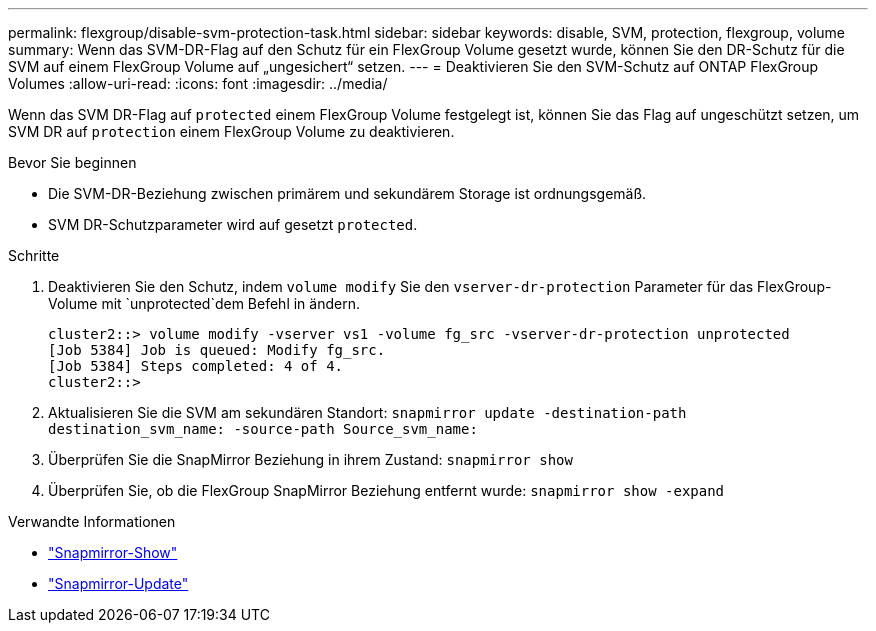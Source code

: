 ---
permalink: flexgroup/disable-svm-protection-task.html 
sidebar: sidebar 
keywords: disable, SVM, protection, flexgroup, volume 
summary: Wenn das SVM-DR-Flag auf den Schutz für ein FlexGroup Volume gesetzt wurde, können Sie den DR-Schutz für die SVM auf einem FlexGroup Volume auf „ungesichert“ setzen. 
---
= Deaktivieren Sie den SVM-Schutz auf ONTAP FlexGroup Volumes
:allow-uri-read: 
:icons: font
:imagesdir: ../media/


[role="lead"]
Wenn das SVM DR-Flag auf `protected` einem FlexGroup Volume festgelegt ist, können Sie das Flag auf ungeschützt setzen, um SVM DR auf `protection` einem FlexGroup Volume zu deaktivieren.

.Bevor Sie beginnen
* Die SVM-DR-Beziehung zwischen primärem und sekundärem Storage ist ordnungsgemäß.
* SVM DR-Schutzparameter wird auf gesetzt `protected`.


.Schritte
. Deaktivieren Sie den Schutz, indem `volume modify` Sie den `vserver-dr-protection` Parameter für das FlexGroup-Volume mit `unprotected`dem Befehl in ändern.
+
[listing]
----
cluster2::> volume modify -vserver vs1 -volume fg_src -vserver-dr-protection unprotected
[Job 5384] Job is queued: Modify fg_src.
[Job 5384] Steps completed: 4 of 4.
cluster2::>
----
. Aktualisieren Sie die SVM am sekundären Standort: `snapmirror update -destination-path destination_svm_name: -source-path Source_svm_name:`
. Überprüfen Sie die SnapMirror Beziehung in ihrem Zustand: `snapmirror show`
. Überprüfen Sie, ob die FlexGroup SnapMirror Beziehung entfernt wurde: `snapmirror show -expand`


.Verwandte Informationen
* link:https://docs.netapp.com/us-en/ontap-cli/snapmirror-show.html["Snapmirror-Show"^]
* link:https://docs.netapp.com/us-en/ontap-cli/snapmirror-update.html["Snapmirror-Update"^]


